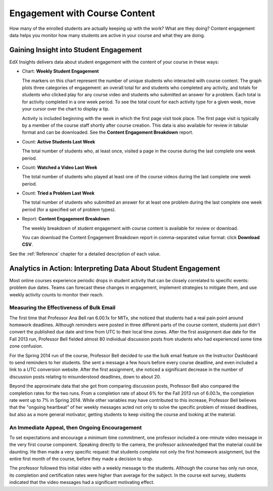 .. _Engagement_Content:

#################################
Engagement with Course Content
#################################

How many of the enrolled students are actually keeping up with the work? What
are they doing? Content engagement data helps you monitor how many students are
active in your course and what they are doing.

********************************************
Gaining Insight into Student Engagement
********************************************

EdX Insights delivers data about student engagement with the content of your
course in these ways:

* Chart: **Weekly Student Engagement**

  The markers on this chart represent the number of unique students who
  interacted with course content. The graph plots three categories of
  engagement: an overall total for and students who completed any activity, and
  totals for students who clicked play for any course video and students who
  submitted an answer for a problem. Each total is for activity completed in a
  one week period. To see the total count for each activity type for a given
  week, move your cursor over the chart to display a tip.

  Activity is included beginning with the week in which the first page visit
  took place. The first page visit is typically by a member of the course staff
  shortly after course creation.  This data is also available for review in
  tabular format and can be downloaded. See the **Content Engagement
  Breakdown** report.

* Count: **Active Students Last Week** 
  
  The total number of students who, at least once, visited a page in the
  course during the last complete one week period. 

* Count: **Watched a Video Last Week** 
  
  The total number of students who played at least one of the course videos
  during the last complete one week period.

* Count: **Tried a Problem Last Week** 
  
  The total number of students who submitted an answer for at least one problem
  during the last complete one week period (for a specified set of problem
  types).

* Report: **Content Engagement Breakdown** 

  The weekly breakdown of student engagement with course content is available
  for review or download.

  You can download the Content Engagement Breakdown report in comma-separated
  value format: click **Download CSV**.

See the :ref:`Reference` chapter for a detailed description of each value.

***************************************************************
Analytics in Action: Interpreting Data About Student Engagement 
***************************************************************

Most online courses experience periodic drops in student activity that can be
closely correlated to specific events: problem due dates. Teams can forecast
these changes in engagement, implement strategies to mitigate them, and use 
weekly activity counts to monitor their reach.

.. Instead of comparing weekly student engagement counts to the total course enrollment, many teams define a new baseline for assessing student engagement after the first assignment is due.

.. not sure where to put this ^ 

==================================================
Measuring the Effectiveness of Bulk Email
==================================================

The first time that Professor Ana Bell ran 6.00.1x for MITx, she noticed that
students had a real pain point around homework deadlines. Although reminders
were posted in three different parts of the course content, students just
didn't convert the published due date and time from UTC to their local time
zones. After the first assignment due date for the Fall 2013 run, Professor
Bell fielded almost 80 individual discussion posts from students who had
experienced some time zone confusion.

For the Spring 2014 run of the course, Professor Bell decided to use the bulk
email feature on the Instructor Dashboard to send reminders to her students.
She sent a message a few hours before every course deadline, and even included
a link to a UTC conversion website. After the first assignment, she noticed a
significant decrease in the number of discussion posts relating to
misunderstood deadlines, down to about 20.

Beyond the approximate data that she got from comparing discussion posts,
Professor Bell also compared the completion rates for the two runs. From a
completion rate of about 6% for the Fall 2013 run of 6.00.1x, the completion
rate went up to 7% in Spring 2014. While other variables may have contributed
to this increase, Professor Bell believes that the "ongoing heartbeat” of her
weekly messages acted not only to solve the specific problem of missed
deadlines, but also as a more general motivator, getting students to keep
visiting the course and looking at the material.

.. Introduction to Computer Science and Programming Using Python

==================================================
An Immediate Appeal, then Ongoing Encouragement
==================================================

To set expectations and encourage a minimum time commitment, one professor
included a one-minute video message in the very first course component.
Speaking directly to the camera, the professor acknowledged that the material
could be daunting. He then made a very specific request: that students complete
not only the first homework assignment, but the entire first month of the
course, before they made a decision to stop.

The professor followed this initial video with a weekly message to the
students. Although the course has only run once, its completion and
certification rates were higher than average for the subject. In the course
exit survey, students indicated that the video messages had a significant
motivating effect.

.. Melanie checking with MIT to make sure this ^ is ok to use

.. "When you see your first homework assignment, some of you may feel somewhat intimidated. That's normal... However, it would be the wrong thing to stop the course at this point. At least stay in for one month before you make that tragic decision." - Professor Walter Lewin, September 5, 2013

.. Gauging the Effectiveness of Your Investment

.. Many teams develop a student engagement strategy for their courses, planning the timing and content of messages to students and using a variety of delivery channels. Typically, when social media channels are used, messaging is delivered daily or even more frequently. Bulk email messages are usually sent less frequently, and have longer content. By comparing the levels of student engagement week over week, you can evaluate and compare the results of these efforts.